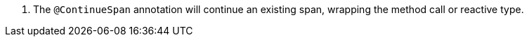<.> The `@ContinueSpan` annotation will continue an existing span, wrapping the method call or reactive type.